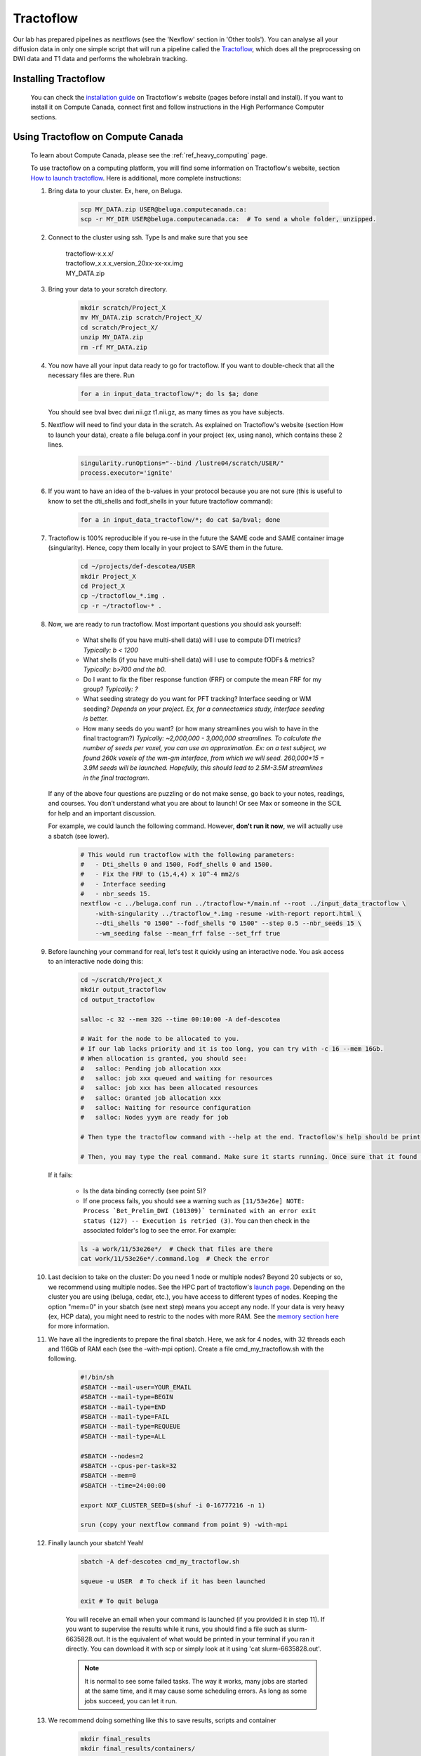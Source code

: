 .. _ref_tractoflow:

Tractoflow
==========

.. role:: bash(code)
   :language: bash

Our lab has prepared pipelines as nextflows (see the 'Nexflow' section in 'Other tools'). You can analyse all your diffusion data in only one simple script that will run a pipeline called the `Tractoflow <https://tractoflow-documentation.readthedocs.io/en/latest/pipeline/steps.html>`_, which does all the preprocessing on DWI data and T1 data and performs the wholebrain tracking.

Installing Tractoflow
*********************

    You can check the `installation guide <https://tractoflow-documentation.readthedocs.io/en/latest/installation/before_install.html>`_ on Tractoflow's website (pages before install and install). If you want to install it on Compute Canada, connect first and follow instructions in the High Performance Computer sections.

Using Tractoflow on Compute Canada
**********************************

    To learn about Compute Canada, please see the :ref:`ref_heavy_computing` page.

    To use tractoflow on a computing platform, you will find some information on Tractoflow's website, section `How to launch tractoflow <https://tractoflow-documentation.readthedocs.io/en/latest/pipeline/launch.html>`_. Here is additional, more complete instructions:

    #. Bring data to your cluster. Ex, here, on Beluga.

        .. code-block:: bash

            scp MY_DATA.zip USER@beluga.computecanada.ca:
            scp -r MY_DIR USER@beluga.computecanada.ca:  # To send a whole folder, unzipped.

    #. Connect to the cluster using ssh. Type ls and make sure that you see

        | tractoflow-x.x.x/
        | tractoflow_x.x.x_version_20xx-xx-xx.img
        | MY_DATA.zip

    #. Bring your data to your scratch directory.

        .. code-block:: bash

            mkdir scratch/Project_X
            mv MY_DATA.zip scratch/Project_X/
            cd scratch/Project_X/
            unzip MY_DATA.zip
            rm -rf MY_DATA.zip

    #. You now have all your input data ready to go for tractoflow. If you want to double-check that all the necessary files are there. Run

        .. code-block:: bash

            for a in input_data_tractoflow/*; do ls $a; done

       You should see bval  bvec  dwi.nii.gz  t1.nii.gz, as many times as you have subjects.

    #. Nextflow will need to find your data in the scratch. As explained on Tractoflow's website (section How to launch your data), create a file beluga.conf in your project (ex, using nano), which contains these 2 lines.

        .. code-block:: bash

            singularity.runOptions="--bind /lustre04/scratch/USER/"
            process.executor='ignite'


    #. If you want to have an idea of the b-values in your protocol because you are not sure (this is useful to know to set the dti_shells and fodf_shells in your future tractoflow command):

        .. code-block:: bash

            for a in input_data_tractoflow/*; do cat $a/bval; done

    #. Tractoflow is 100% reproducible if you re-use in the future the SAME code and SAME container image (singularity). Hence, copy them locally in your project to SAVE them in the future.

        .. code-block:: bash

            cd ~/projects/def-descotea/USER
            mkdir Project_X
            cd Project_X
            cp ~/tractoflow_*.img .
            cp -r ~/tractoflow-* .

    #. Now, we are ready to run tractoflow. Most important questions you should ask yourself:

        - What shells (if you have multi-shell data) will I use to compute DTI metrics? *Typically: b < 1200*
        - What shells (if you have multi-shell data) will I use to compute fODFs & metrics? *Typically: b>700 and the b0.*
        - Do I want to fix the fiber response function (FRF) or compute the mean FRF for my group? *Typically: ?*
        - What seeding strategy do you want for PFT tracking? Interface seeding or WM seeding? *Depends on your project. Ex, for a connectomics study, interface seeding is better.*
        - How many seeds do you want? (or how many streamlines you wish to have in the final tractogram?) *Typically: ~2,000,000 - 3,000,000 streamlines. To calculate the number of seeds per voxel, you can use an approximation. Ex: on a test subject, we found 260k voxels of the wm-gm interface, from which we will seed. 260,000*15 = 3.9M seeds will be launched. Hopefully, this should lead to 2.5M-3.5M streamlines in the final tractogram.*

       If any of the above four questions are puzzling or do not make sense, go back to your notes, readings, and courses. You don’t understand what you are about to launch! Or see Max or someone in the SCIL for help and an important discussion.

       For example, we could launch the following command. However, **don't run it now**, we will actually use a sbatch (see lower).

        .. code-block:: bash

            # This would run tractoflow with the following parameters:
            #   - Dti_shells 0 and 1500, Fodf_shells 0 and 1500.
            #   - Fix the FRF to (15,4,4) x 10^-4 mm2/s
            #   - Interface seeding
            #   - nbr_seeds 15.
            nextflow -c ../beluga.conf run ../tractoflow-*/main.nf --root ../input_data_tractoflow \
                -with-singularity ../tractoflow_*.img -resume -with-report report.html \
                --dti_shells "0 1500" --fodf_shells "0 1500" --step 0.5 --nbr_seeds 15 \
                --wm_seeding false --mean_frf false --set_frf true

    #. Before launching your command for real, let's test it quickly using an interactive node. You ask access to an interactive node doing this:

        .. code-block:: bash

            cd ~/scratch/Project_X
            mkdir output_tractoflow
            cd output_tractoflow

            salloc -c 32 --mem 32G --time 00:10:00 -A def-descotea

            # Wait for the node to be allocated to you.
            # If our lab lacks priority and it is too long, you can try with -c 16 --mem 16Gb.
            # When allocation is granted, you should see:
            #   salloc: Pending job allocation xxx
            #   salloc: job xxx queued and waiting for resources
            #   salloc: job xxx has been allocated resources
            #   salloc: Granted job allocation xxx
            #   salloc: Waiting for resource configuration
            #   salloc: Nodes yyym are ready for job

            # Then type the tractoflow command with --help at the end. Tractoflow's help should be printed.

            # Then, you may type the real command. Make sure it starts running. Once sure that it found the data, the img, the code, you can kill it by pressing ctrl-c.

       If it fails:

         - Is the data binding correctly (see point 5)?
         - If one process fails, you should see a warning such as ``[11/53e26e] NOTE: Process `Bet_Prelim_DWI (101309)` terminated with an error exit status (127) -- Execution is retried (3)``. You can then check in the associated folder's log to see the error. For example:

         .. code-block:: bash

            ls -a work/11/53e26e*/  # Check that files are there
            cat work/11/53e26e*/.command.log  # Check the error

    #. Last decision to take on the cluster: Do you need 1 node or multiple nodes? Beyond 20 subjects or so, we recommend using multiple nodes. See the HPC part of tractoflow's `launch page <https://tractoflow-documentation.readthedocs.io/en/latest/pipeline/launch.html>`_. Depending on the cluster you are using (beluga, cedar, etc.), you have access to different types of nodes. Keeping the option "mem=0" in your sbatch (see next step) means you accept any node. If your data is very heavy (ex, HCP data), you might need to restric to the nodes with more RAM. See the `memory section here <https://docs.computecanada.ca/wiki/Running_jobs#Memory>`_ for more information.

    #. We have all the ingredients to prepare the final sbatch. Here, we ask for 4 nodes, with 32 threads each and 116Gb of RAM each (see the -with-mpi option). Create a file cmd_my_tractoflow.sh with the following.

        .. code-block:: bash

            #!/bin/sh
            #SBATCH --mail-user=YOUR_EMAIL
            #SBATCH --mail-type=BEGIN
            #SBATCH --mail-type=END
            #SBATCH --mail-type=FAIL
            #SBATCH --mail-type=REQUEUE
            #SBATCH --mail-type=ALL

            #SBATCH --nodes=2
            #SBATCH --cpus-per-task=32
            #SBATCH --mem=0
            #SBATCH --time=24:00:00

            export NXF_CLUSTER_SEED=$(shuf -i 0-16777216 -n 1)

            srun (copy your nextflow command from point 9) -with-mpi

    #. Finally launch your sbatch! Yeah!

        .. code-block:: bash

            sbatch -A def-descotea cmd_my_tractoflow.sh

            squeue -u USER  # To check if it has been launched

            exit # To quit beluga

        You will receive an email when your command is launched (if you provided it in step 11). If you want to supervise the results while it runs, you should find a file such as slurm-6635828.out. It is the equivalent of what would be printed in your terminal if you ran it directly. You can download it with scp or simply look at it using 'cat slurm-6635828.out'.

        .. note:: It is normal to see some failed tasks. The way it works, many jobs are started at the same time, and it may cause some scheduling errors. As long as some jobs succeed, you can let it run.

    #. We recommend doing something like this to save results, scripts and container

        .. code-block:: bash

            mkdir final_results
            mkdir final_results/containers/
            mkdir final_results/scripts
            cp output_tractoflow/cmd_*.sh final_results/scripts/
            cp output_tractoflow/beluga.conf final_results/scripts/
            cp -rL output_tractoflow/results final_results/tractoflow
            cp -rL qa-nf/results_QA final_results/qa-tractoflow

            mv *img final_results/containers/
            cp *.txt final_results/scripts/

            # If you are sure to be done, uncomment following line
            # rm -rf input_* output_*

Checking the results
********************

When the job is finished, you can check the slurm output, as in step 12. The last part should look like:

    .. code-block:: bash

        Pipeline completed at: Thu Apr 09 20:45:08 EDT 2020
        Execution status: OK
        Execution duration: 5h 32m 57s
        Completed at: 09-Apr-2020 20:45:09
        Duration    : 5h 32m 59s
        CPU hours   : 129.2 (2% cached, 0% failed)
        Succeeded   : 286
        Cached      : 98
        Ignored     : 1
        Failed      : 3

In this example, you see 3 fails and 1 ignored. When tractoflow fails to preprocess a subject, it tries again up to 4 times, at after the last time, the subject is ignored and tractoflow continues with the rest of the pipeline. So here, the 3 fails and 1 ignore are for the same subject.

To discover which subject caused a problem, you may check the report.html. Scrolldown to the task table, and look for subjects with 'failed' status (you can you the search bar).

To discover the reason for fails, there is no easy answer. You might have to check each file individually, see if some files are corrupted or how their brain looks like.

Using config files
******************

.. note::

    These instructions are particularly useful if you are trying to preprocess HCP data (Human Connectome Project). The data (as found for instance on BrainData, see :ref:`ref_heavy_storage`), is not totally raw and should not be used directly in tractoflow. We have prepared special parameters for such cases. They are kept in a nextflow.config file.

The tractoflow command can also be ran with most options listed in a config file such as `this one <https://github.com/scilus/tractoflow/blob/master/nextflow.config>`_. You simply have to keep the nextflow.config file in the directory from where you run your command.
